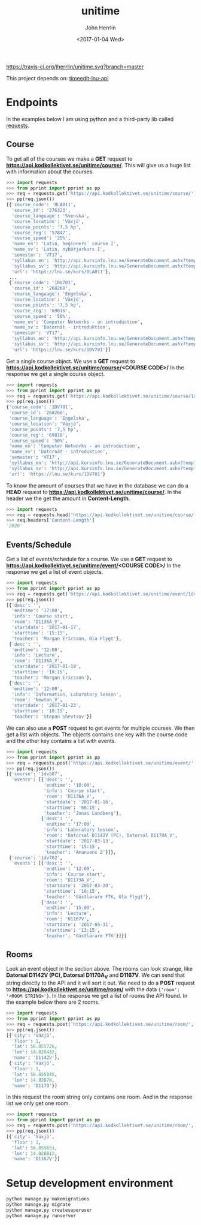 #+TITLE: unitime
#+AUTHOR: John Herrlin
#+EMAIL: jherrlin@gmail.com
#+DATE: <2017-01-04 Wed>

[[https://travis-ci.org/jherrlin/unitime][https://travis-ci.org/jherrlin/unitime.svg?branch=master]]

This project depends on: [[https://github.com/jherrlin/timeedit-lnu-api][timeedit-lnu-api]]

* Endpoints

In the examples below I am using python and a third-party lib called [[http://docs.python-requests.org/en/master/][requests]].


** Course

   To get all of the courses we make a *GET* request to *https://api.kodkollektivet.se/unitime/course/*.
   This will give us a huge list with information about the courses.

   #+BEGIN_SRC python
     >>> import requests
     >>> from pprint import pprint as pp
     >>> req = requests.get('https://api.kodkollektivet.se/unitime/course/')
     >>> pp(req.json())
     [{'course_code': '0LA011',
       'course_id': '276323',
       'course_language': 'Svenska',
       'course_location': 'Växjö',
       'course_points': '7,5 hp',
       'course_reg': '57847',
       'course_speed': '25%',
       'name_en': 'Latin, beginners´ course I',
       'name_sv': 'Latin, nybörjarkurs I',
       'semester': 'VT17',
       'syllabus_en': 'http://api.kursinfo.lnu.se/GenerateDocument.ashx?templatetype=coursesyllabus&code=0LA011&documenttype=pdf&lang=en',
       'syllabus_sv': 'http://api.kursinfo.lnu.se/GenerateDocument.ashx?templatetype=coursesyllabus&code=0LA011&documenttype=pdf&lang=sv',
       'url': 'https://lnu.se/kurs/0LA011'},
      ...
      {'course_code': '1DV701',
       'course_id': '268260',
       'course_language': 'Engelska',
       'course_location': 'Växjö',
       'course_points': '7,5 hp',
       'course_reg': '69016',
       'course_speed': '50%',
       'name_en': 'Computer Networks - an introduction',
       'name_sv': 'Datornät - introduktion',
       'semester': 'VT17',
       'syllabus_en': 'http://api.kursinfo.lnu.se/GenerateDocument.ashx?templatetype=coursesyllabus&code=1DV701&documenttype=pdf&lang=en',
       'syllabus_sv': 'http://api.kursinfo.lnu.se/GenerateDocument.ashx?templatetype=coursesyllabus&code=1DV701&documenttype=pdf&lang=sv',
       'url': 'https://lnu.se/kurs/1DV701'}]
   #+END_SRC

   Get a single course object.
   We use a *GET* request to *https://api.kodkollektivet.se/unitime/course/<COURSE CODE>/*
   In the response we get a single course object.

   #+BEGIN_SRC python
     >>> import requests
     >>> from pprint import pprint as pp
     >>> req = requests.get('https://api.kodkollektivet.se/unitime/course/1dv701/')
     >>> pp(req.json())
     {'course_code': '1DV701',
      'course_id': '268260',
      'course_language': 'Engelska',
      'course_location': 'Växjö',
      'course_points': '7,5 hp',
      'course_reg': '69016',
      'course_speed': '50%',
      'name_en': 'Computer Networks - an introduction',
      'name_sv': 'Datornät - introduktion',
      'semester': 'VT17',
      'syllabus_en': 'http://api.kursinfo.lnu.se/GenerateDocument.ashx?templatetype=coursesyllabus&code=1DV701&documenttype=pdf&lang=en',
      'syllabus_sv': 'http://api.kursinfo.lnu.se/GenerateDocument.ashx?templatetype=coursesyllabus&code=1DV701&documenttype=pdf&lang=sv',
      'url': 'https://lnu.se/kurs/1DV701'}
   #+END_SRC

   To know the amount of courses that we have in the database we can do
   a *HEAD* request to *https://api.kodkollektivet.se/unitime/course/*.
   In the header we the get the amount in *Content-Length*.

   #+BEGIN_SRC python
     >>> import requests
     >>> req = requests.head('https://api.kodkollektivet.se/unitime/course/')
     >>> req.headers['Content-Length']
     '2020'
   #+END_SRC

** Events/Schedule

   Get a list of events/schedule for a course.
   We use a *GET* request to *https://api.kodkollektivet.se/unitime/event/<COURSE CODE>/*
   In the response we get a list of event objects.

   #+BEGIN_SRC python
     >>> import requests
     >>> from pprint import pprint as pp
     >>> req = requests.get('https://api.kodkollektivet.se/unitime/event/1dv701/')
     >>> pp(req.json())
     [{'desc': '',
       'endtime': '17:00',
       'info': 'Course start',
       'room': 'D1136A_V',
       'startdate': '2017-01-17',
       'starttime': '15:15',
       'teacher': 'Morgan Ericsson, Ola Flygt'},
      {'desc': '',
       'endtime': '12:00',
       'info': 'Lecture',
       'room': 'D1136A_V',
       'startdate': '2017-01-19',
       'starttime': '10:15',
       'teacher': 'Morgan Ericsson'},
      {'desc': '',
       'endtime': '12:00',
       'info': 'Information, Laboratory lesson',
       'room': 'Newton_V',
       'startdate': '2017-01-23',
       'starttime': '10:15',
       'teacher': 'Stepan Shevtsov'}]
   #+END_SRC

   We can also use a *POST* request to get events for multiple courses.
   We then get a list with objects. The objects contains one key with the
   course code and the other key contains a list with events.

   #+BEGIN_SRC python
     >>> import requests
     >>> from pprint import pprint as pp
     >>> req = requests.post('https://api.kodkollektivet.se/unitime/event/', data={'courses': ['1dv507', '1dv702']})
     >>> pp(req.json())
     [{'course': '1dv507',
       'events': [{'desc': '',
                   'endtime': '10:00',
                   'info': 'Course start',
                   'room': 'D1136A_V',
                   'startdate': '2017-01-16',
                   'starttime': '08:15',
                   'teacher': 'Jonas Lundberg'},
                  {'desc': '',
                   'endtime': '17:00',
                   'info': 'Laboratory lesson',
                   'room': 'Datorsal D1142V (PC), Datorsal D1170A_V',
                   'startdate': '2017-03-13',
                   'starttime': '15:15',
                   'teacher': 'Amanuens 2'}]},
      {'course': '1dv702',
       'events': [{'desc': '',
                   'endtime': '12:00',
                   'info': 'Course start',
                   'room': 'D1173A_V',
                   'startdate': '2017-03-20',
                   'starttime': '10:15',
                   'teacher': 'Gästlärare FTK, Ola Flygt'},
                  {'desc': '',
                   'endtime': '15:00',
                   'info': 'Lecture',
                   'room': 'D1167V',
                   'startdate': '2017-05-31',
                   'starttime': '13:15',
                   'teacher': 'Gästlärare FTK'}]}]
   #+END_SRC

** Rooms

   Look an event object in the section above.
   The rooms can look strange, like *Datorsal D1142V (PC), Datorsal D1170A_V* and
   *D1167V*. We can send that string directly to the API and it will sort it
   out.
   We need to do a *POST* request to *https://api.kodkollektivet.se/unitime/room/*
   with the data ={'room': '<ROOM STRING>'}=.
   In the response we get a list of rooms the API found.
   In the example below there are 2 rooms.

   #+BEGIN_SRC python
     >>> import requests
     >>> from pprint import pprint as pp
     >>> req = requests.post('https://api.kodkollektivet.se/unitime/room/', data={'room': 'Datorsal D1142V (PC), Datorsal D1170A_V'})
     >>> pp(req.json())
     [{'city': 'Växjö',
       'floor': 1,
       'lat': 56.855726,
       'lon': 14.828432,
       'name': 'D1142V'},
      {'city': 'Växjö',
       'floor': 1,
       'lat': 56.855845,
       'lon': 14.82878,
       'name': 'D1170'}]
   #+END_SRC

   In this request the room string only contains one room.
   And in the response list we only get one room.

   #+BEGIN_SRC python
          >>> import requests
          >>> from pprint import pprint as pp
          >>> req = requests.post('https://api.kodkollektivet.se/unitime/room/', data={'room': 'D1167V'})
          >>> pp(req.json())
          [{'city': 'Växjö',
            'floor': 1,
            'lat': 56.855651,
            'lon': 14.828812,
            'name': 'D1167V'}]
   #+END_SRC

* Setup development environment

#+BEGIN_SRC sh
python manage.py makemigrations
python manage.py migrate
python manage.py createsuperuser
python manage.py runserver
#+END_SRC
